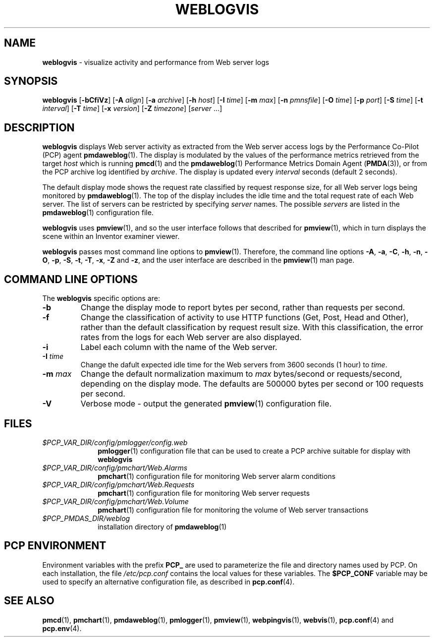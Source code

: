 '\"macro stdmacro
.\"
.\" Copyright (c) 1997 Silicon Graphics, Inc.  All Rights Reserved.
.\"
.\" This program is free software; you can redistribute it and/or modify it
.\" under the terms of the GNU General Public License as published by the
.\" Free Software Foundation; either version 2 of the License, or (at your
.\" option) any later version.
.\"
.\" This program is distributed in the hope that it will be useful, but
.\" WITHOUT ANY WARRANTY; without even the implied warranty of MERCHANTABILITY
.\" or FITNESS FOR A PARTICULAR PURPOSE.  See the GNU General Public License
.\" for more details.
.\"
.TH WEBLOGVIS 1 "" "Performance Co-Pilot"
.SH NAME
\f3weblogvis\f1 \- visualize activity and performance from Web server logs
.\" literals use .B or \f3
.\" arguments use .I or \f2
.SH SYNOPSIS
\f3weblogvis\f1
[\f3\-bCfiVz\f1]
[\f3\-A\f1 \f2align\f1]
[\f3\-a\f1 \f2archive\f1]
[\f3\-h\f1 \f2host\f1]
[\f3\-I\f1 \f2time\f1]
[\f3\-m\f1 \f2max\f1]
[\f3\-n\f1 \f2pmnsfile\f1]
[\f3\-O\f1 \f2time\f1]
[\f3\-p\f1 \f2port\f1]
[\f3\-S\f1 \f2time\f1]
[\f3\-t\f1 \f2interval\f1]
[\f3\-T\f1 \f2time\f1]
[\f3\-x\f1 \f2version\f1]
[\f3\-Z\f1 \f2timezone\f1]
[\f2server\f1 ...]
.SH DESCRIPTION
.B weblogvis
displays Web server activity as extracted from the Web server
access logs by the Performance Co-Pilot (PCP) agent
.BR pmdaweblog (1).
The display is modulated by the values of the
performance metrics retrieved from the target
.I host
which is running
.BR pmcd (1)
and the 
.BR pmdaweblog (1)
Performance Metrics Domain Agent
.RB ( PMDA (3)),
or from the PCP archive log identified by
.IR archive .
The display is updated
every
.I interval
seconds (default 2 seconds).
.PP
The default display mode shows the request rate classified by
request response size, for all Web server logs being monitored
by
.BR pmdaweblog (1).
The top of the display includes the idle time 
and the total request rate of each Web server.
The list of servers can be restricted by specifying
.I server
names.  The possible 
.I servers
are listed in the
.BR pmdaweblog (1)
configuration file.
.PP
.B weblogvis
uses
.BR pmview (1),
and so the user interface follows
that described for
.BR pmview (1),
which in turn displays the scene
within an
Inventor examiner viewer.
.PP
.B weblogvis
passes most command line options to
.BR pmview (1).
Therefore, the command line options
.BR \-A ,
.BR \-a ,
.BR \-C ,
.BR \-h ,
.BR \-n ,
.BR \-O ,
.BR \-p ,
.BR \-S ,
.BR \-t ,
.BR \-T ,
.BR \-x ,
.BR \-Z
and
.BR \-z ,
and the user interface are described in the
.BR pmview (1)
man page.
.SH COMMAND LINE OPTIONS
The
.B weblogvis
specific options are:
.IP \f3\-b\f1
Change the display mode to report bytes per second, rather than
requests per second.
.IP \f3\-f\f1
Change the classification of activity to use HTTP functions (Get, Post, Head
and Other), rather than the default classification by request result size.
With this classification, the error rates from the logs for each
Web server are also displayed.
.IP \f3\-i\f1
Label each column with the name of the Web server.
.TP
.BI \-I " time"
Change the dafult expected idle time for the Web servers from
3600 seconds (1 hour) to 
.IR time .
.TP
.BI \-m " max"
Change the default normalization maximum to
.I max
bytes/second or requests/second, depending on the display mode.
The defaults are 500000 bytes per second or 100 requests per second.
.IP \f3\-V\f1
Verbose mode \- output the generated
.BR pmview (1)
configuration file.
.SH FILES
.PD 0
.TP 10
.I $PCP_VAR_DIR/config/pmlogger/config.web
.BR pmlogger (1)
configuration file that can be used to create a PCP archive
suitable for display with
.B weblogvis
.TP
.I $PCP_VAR_DIR/config/pmchart/Web.Alarms
.BR pmchart (1)
configuration file for monitoring Web server alarm conditions
.TP
.I $PCP_VAR_DIR/config/pmchart/Web.Requests
.BR pmchart (1)
configuration file for monitoring Web server requests
.TP
.I $PCP_VAR_DIR/config/pmchart/Web.Volume
.BR pmchart (1)
configuration file for monitoring the volume of Web server transactions
.TP
.I $PCP_PMDAS_DIR/weblog
installation directory of 
.BR pmdaweblog (1)
.PD
.SH "PCP ENVIRONMENT"
Environment variables with the prefix
.B PCP_
are used to parameterize the file and directory names
used by PCP.
On each installation, the file
.I /etc/pcp.conf
contains the local values for these variables.
The
.B $PCP_CONF
variable may be used to specify an alternative
configuration file,
as described in
.BR pcp.conf (4).
.SH SEE ALSO
.BR pmcd (1),
.BR pmchart (1),
.BR pmdaweblog (1),
.BR pmlogger (1),
.BR pmview (1),
.BR webpingvis (1),
.BR webvis (1),
.BR pcp.conf (4)
and
.BR pcp.env (4).
